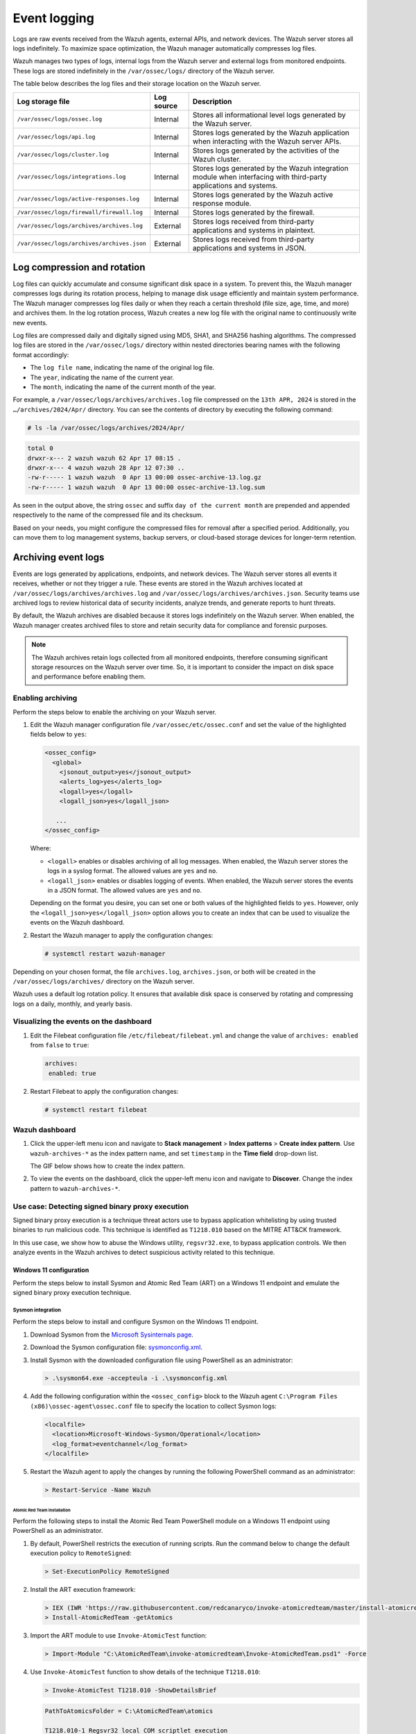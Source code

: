 .. Copyright (C) 2015, Wazuh, Inc.

.. meta::
   :description: Logs are raw events received from the Wazuh agents, external APIs, and network devices. Learn more in this section of the documentation.

Event logging
=============

Logs are raw events received from the Wazuh agents, external APIs, and network devices. The Wazuh server stores all logs indefinitely. To maximize space optimization, the Wazuh manager automatically compresses log files.

Wazuh manages two types of logs, internal logs from the Wazuh server and external logs from monitored endpoints. These logs are stored indefinitely in the ``/var/ossec/logs/`` directory of the Wazuh server.

The table below describes the log files and their storage location on the Wazuh server.

+--------------------------------------------+------------+---------------------------------------------------------------------------------------------+
| Log storage file                           | Log source | Description                                                                                 |
+============================================+============+=============================================================================================+
| ``/var/ossec/logs/ossec.log``              | Internal   | Stores all informational level logs generated by the Wazuh server.                          |
+--------------------------------------------+------------+---------------------------------------------------------------------------------------------+
| ``/var/ossec/logs/api.log``                | Internal   | Stores logs generated by the Wazuh application when interacting with the Wazuh server APIs. |
+--------------------------------------------+------------+---------------------------------------------------------------------------------------------+
| ``/var/ossec/logs/cluster.log``            | Internal   | Stores logs generated by the activities of the Wazuh cluster.                               |
+--------------------------------------------+------------+---------------------------------------------------------------------------------------------+
| ``/var/ossec/logs/integrations.log``       | Internal   | Stores logs generated by the Wazuh integration module when interfacing with third-party     |
|                                            |            | applications and systems.                                                                   |
+--------------------------------------------+------------+---------------------------------------------------------------------------------------------+
| ``/var/ossec/logs/active-responses.log``   | Internal   | Stores logs generated by the Wazuh active response module.                                  |
+--------------------------------------------+------------+---------------------------------------------------------------------------------------------+
| ``/var/ossec/logs/firewall/firewall.log``  | Internal   | Stores logs generated by the firewall.                                                      |
+--------------------------------------------+------------+---------------------------------------------------------------------------------------------+
| ``/var/ossec/logs/archives/archives.log``  | External   | Stores logs received from third-party applications and systems in plaintext.                |
+--------------------------------------------+------------+---------------------------------------------------------------------------------------------+
| ``/var/ossec/logs/archives/archives.json`` | External   | Stores logs received from third-party applications and systems in JSON.                     |
+--------------------------------------------+------------+---------------------------------------------------------------------------------------------+

Log compression and rotation
----------------------------

Log files can quickly accumulate and consume significant disk space in a system. To prevent this, the Wazuh manager compresses logs during its rotation process, helping to manage disk usage efficiently and maintain system performance. The Wazuh manager compresses log files daily or when they reach a certain threshold (file size, age, time, and more) and archives them. In the log rotation process, Wazuh creates a new log file with the original name to continuously write new events.

Log files are compressed daily and digitally signed using MD5, SHA1, and SHA256 hashing algorithms. The compressed log files are stored in the ``/var/ossec/logs/`` directory within nested directories bearing names with the following format accordingly:

-  The ``log file name``, indicating the name of the original log file.
-  The ``year``, indicating the name of the current year.
-  The ``month``, indicating the name of the current month of the year.

For example, a ``/var/ossec/logs/archives/archives.log`` file compressed on the ``13th APR, 2024`` is stored in the ``…/archives/2024/Apr/`` directory. You can see the contents of directory by executing the following command:

.. code-block:: console

   # ls -la /var/ossec/logs/archives/2024/Apr/

.. code-block:: none
   :class: output

   total 0
   drwxr-x--- 2 wazuh wazuh 62 Apr 17 08:15 .
   drwxr-x--- 4 wazuh wazuh 28 Apr 12 07:30 ..
   -rw-r----- 1 wazuh wazuh  0 Apr 13 00:00 ossec-archive-13.log.gz
   -rw-r----- 1 wazuh wazuh  0 Apr 13 00:00 ossec-archive-13.log.sum

As seen in the output above, the string ``ossec`` and suffix ``day of the current month`` are prepended and appended respectively to the name of the compressed file and its checksum.

Based on your needs, you might configure the compressed files for removal after a specified period. Additionally, you can move them to log management systems, backup servers, or cloud-based storage devices for longer-term retention.

.. _archiving_event_logs:

Archiving event logs
--------------------

Events are logs generated by applications, endpoints, and network devices. The Wazuh server stores all events it receives, whether or not they trigger a rule. These events are stored in the Wazuh archives located at ``/var/ossec/logs/archives/archives.log`` and ``/var/ossec/logs/archives/archives.json``. Security teams use archived logs to review historical data of security incidents, analyze trends, and generate reports to hunt threats.

By default, the Wazuh archives are disabled because it stores logs indefinitely on the Wazuh server. When enabled, the Wazuh manager creates archived files to store and retain security data for compliance and forensic purposes.

.. note::

   The Wazuh archives retain logs collected from all monitored endpoints, therefore consuming significant storage resources on the Wazuh server over time. So, it is important to consider the impact on disk space and performance before enabling them.

Enabling archiving
^^^^^^^^^^^^^^^^^^

Perform the steps below to enable the archiving on your Wazuh server.

#. Edit the Wazuh manager configuration file ``/var/ossec/etc/ossec.conf`` and set the value of the highlighted fields below to ``yes``:

   .. code-block:: xml

      <ossec_config>
        <global>
          <jsonout_output>yes</jsonout_output>
          <alerts_log>yes</alerts_log>
          <logall>yes</logall>
          <logall_json>yes</logall_json>

         ...
      </ossec_config>

   Where:

   -  ``<logall>`` enables or disables archiving of all log messages. When enabled, the Wazuh server stores the logs in a syslog format. The allowed values are ``yes`` and ``no``.
   -  ``<logall_json>`` enables or disables logging of events. When enabled, the Wazuh server stores the events in a JSON format. The allowed values are ``yes`` and ``no``.

   Depending on the format you desire, you can set one or both values of the highlighted fields to ``yes``. However, only the ``<logall_json>yes</logall_json>`` option allows you to create an index that can be used to visualize the events on the Wazuh dashboard.

#. Restart the Wazuh manager to apply the configuration changes:

   .. code-block:: console

      # systemctl restart wazuh-manager

Depending on your chosen format, the file ``archives.log``, ``archives.json``, or both will be created in the ``/var/ossec/logs/archives/`` directory on the Wazuh server.

Wazuh uses a default log rotation policy. It ensures that available disk space is conserved by rotating and compressing logs on a daily, monthly, and yearly basis.

Visualizing the events on the dashboard
^^^^^^^^^^^^^^^^^^^^^^^^^^^^^^^^^^^^^^^

#. Edit the Filebeat configuration file ``/etc/filebeat/filebeat.yml`` and change the value of ``archives: enabled`` from ``false`` to ``true``:

   .. code-block:: yaml

      archives:
       enabled: true

#. Restart Filebeat to apply the configuration changes:

   .. code-block:: console

      # systemctl restart filebeat

Wazuh dashboard
^^^^^^^^^^^^^^^

#. Click the upper-left menu icon and navigate to **Stack management** > **Index patterns** > **Create index pattern**. Use ``wazuh-archives-*`` as the index pattern name, and set ``timestamp`` in the **Time field** drop-down list.

   The GIF below shows how to create the index pattern.

   .. thumbnail:: /images/manual/wazuh-server/creating-wazuh-archives-index-pattern.gif
      :title: Creating the wazuh-archives-* index pattern
      :alt: Creating the wazuh-archives-* index pattern
      :align: center
      :width: 80%

#. To view the events on the dashboard, click the upper-left menu icon and navigate to **Discover**. Change the index pattern to ``wazuh-archives-*``.

   .. thumbnail:: /images/manual/wazuh-server/view-events-on-dashboard.png
      :title: View events on the dashboard
      :alt: View events on the dashboard
      :align: center
      :width: 80%

Use case: Detecting signed binary proxy execution
^^^^^^^^^^^^^^^^^^^^^^^^^^^^^^^^^^^^^^^^^^^^^^^^^

Signed binary proxy execution is a technique threat actors use to bypass application whitelisting by using trusted binaries to run malicious code. This technique is identified as ``T1218.010`` based on the MITRE ATT&CK framework.

In this use case, we show how to abuse the Windows utility, ``regsvr32.exe``, to bypass application controls. We then analyze events in the Wazuh archives to detect suspicious activity related to this technique.

Windows 11 configuration
~~~~~~~~~~~~~~~~~~~~~~~~

Perform the steps below to install Sysmon and Atomic Red Team (ART) on a Windows 11 endpoint and emulate the signed binary proxy execution technique.

Sysmon integration
''''''''''''''''''

Perform the steps below to install and configure Sysmon on the Windows 11 endpoint.

#. Download Sysmon from the `Microsoft Sysinternals page <https://docs.microsoft.com/en-us/sysinternals/downloads/sysmon>`__.
#. Download the Sysmon configuration file: `sysmonconfig.xml <https://wazuh.com/resources/blog/detecting-process-injection-with-wazuh/sysmonconfig.xml>`__.
#. Install Sysmon with the downloaded configuration file using PowerShell as an administrator:

   .. code-block:: powershell

      > .\sysmon64.exe -accepteula -i .\sysmonconfig.xml

#. Add the following configuration within the ``<ossec_config>`` block to the Wazuh agent ``C:\Program Files (x86)\ossec-agent\ossec.conf`` file to specify the location to collect Sysmon logs:

   .. code-block:: xml

      <localfile>
        <location>Microsoft-Windows-Sysmon/Operational</location>
        <log_format>eventchannel</log_format>
      </localfile>

#. Restart the Wazuh agent to apply the changes by running the following PowerShell command as an administrator:

   .. code-block:: powershell

      > Restart-Service -Name Wazuh

Atomic Red Team installation
............................

Perform the following steps to install the Atomic Red Team PowerShell module on a Windows 11 endpoint using PowerShell as an administrator.

#. By default, PowerShell restricts the execution of running scripts. Run the command below to change the default execution policy to ``RemoteSigned``:

   .. code-block:: powershell

      > Set-ExecutionPolicy RemoteSigned

#. Install the ART execution framework:

   .. code-block:: powershell

      > IEX (IWR 'https://raw.githubusercontent.com/redcanaryco/invoke-atomicredteam/master/install-atomicredteam.ps1' -UseBasicParsing);
      > Install-AtomicRedTeam -getAtomics

#. Import the ART module to use ``Invoke-AtomicTest`` function:

   .. code-block:: powershell

      > Import-Module "C:\AtomicRedTeam\invoke-atomicredteam\Invoke-AtomicRedTeam.psd1" -Force

#. Use ``Invoke-AtomicTest`` function to show details of the technique ``T1218.010``:

   .. code-block:: powershell

      > Invoke-AtomicTest T1218.010 -ShowDetailsBrief

   .. code-block:: none
      :class: output

      PathToAtomicsFolder = C:\AtomicRedTeam\atomics

      T1218.010-1 Regsvr32 local COM scriptlet execution
      T1218.010-2 Regsvr32 remote COM scriptlet execution
      T1218.010-3 Regsvr32 local DLL execution
      T1218.010-4 Regsvr32 Registering Non DLL
      T1218.010-5 Regsvr32 Silent DLL Install Call DllRegisterServer

Attack emulation
''''''''''''''''

Emulate the signed binary proxy execution technique on the Windows 11 endpoint.

#. Run the command below with Powershell as an administrator to perform the ``T1218.010`` test:

   .. code-block:: powershell

      > Invoke-AtomicTest T1218.010

   .. code-block:: none
      :class: output

      PathToAtomicsFolder = C:\AtomicRedTeam\atomics

      Executing test: T1218.010-1 Regsvr32 local COM scriptlet execution
      Done executing test: T1218.010-1 Regsvr32 local COM scriptlet execution
      Executing test: T1218.010-2 Regsvr32 remote COM scriptlet execution
      Done executing test: T1218.010-2 Regsvr32 remote COM scriptlet execution
      Executing test: T1218.010-3 Regsvr32 local DLL execution
      Done executing test: T1218.010-3 Regsvr32 local DLL execution
      Executing test: T1218.010-4 Regsvr32 Registering Non DLL
      Done executing test: T1218.010-4 Regsvr32 Registering Non DLL
      Executing test: T1218.010-5 Regsvr32 Silent DLL Install Call DllRegisterServer
      Done executing test: T1218.010-5 Regsvr32 Silent DLL Install Call DllRegisterServer

Several calculator instances will pop up after a successful execution of the exploit.

Wazuh dashboard
'''''''''''''''

Use the Wazuh archives to query and display events related to the technique being hunted. It's important to note that while consulting the archives, some events might already be captured as alerts on the Wazuh dashboard. You can use information from the Wazuh archives, including alerts and events that have no detection to create custom rules based on your specific requirements.

#. Apply a time range filter to view events that occurred within the last five minutes of when the test was performed. Filter to view logs from the specific Windows endpoint using ``agent.id``, ``agent.ip`` or ``agent.name``.

   .. thumbnail:: /images/manual/wazuh-server/applying-time-range-filter.png
      :title: Applying time range filter
      :alt: Applying time range filter
      :align: center
      :width: 80%

   There are multiple hits that you can investigate to determine a correlation with the earlier attack emulation. For instance, you may notice a calculator spawning event similar to the one observed on the Windows endpoint during the test.

   .. thumbnail:: /images/manual/wazuh-server/calculator-spawning-event.png
      :title: Calculator spawning event
      :alt: Calculator spawning event
      :align: center
      :width: 80%

#. Type ``regsvr32`` in the search bar to streamline and investigate events related to the ``regsvr32`` utility.

   .. thumbnail:: /images/manual/wazuh-server/filter-regsvr32.png
      :title: Filter regsvr32
      :alt: Filter regsvr32
      :align: center
      :width: 80%

#. Expand any of the events to view their associated fields.

   .. thumbnail:: /images/manual/wazuh-server/expand-events.png
      :title: Expand the events
      :alt: Expand the events
      :align: center
      :width: 80%

#. Click on the JSON tab to view the JSON format of the archived logs.

   .. thumbnail:: /images/manual/wazuh-server/json-tab.png
      :title: JSON tab
      :alt: JSON tab
      :align: center
      :width: 80%

   You can extract and verify specific details on the activities such as commands, services, paths, and more from the JSON log. Below, you can identify the initial process creation and the attributes related to the executed command:

   .. code-block:: json

      "data": {
            "win": {
              "eventdata": {
                "originalFileName": "REGSVR32.EXE",
                "image": "C:\\\\Windows\\\\SysWOW64\\\\regsvr32.exe",
                "product": "Microsoft® Windows® Operating System",
                "parentProcessGuid": "{45cd4aff-35fc-6463-6903-000000001300}",
                "description": "Microsoft(C) Register Server",
                "logonGuid": "{45cd4aff-2ce5-6463-2543-290000000000}",

               "parentCommandLine": "C:\\\\Windows\\\\system32\\\\regsvr32.exe  /s /i C:\\\\AtomicRedTeam\\\\atomics\\\\T1218.010\\\\bin\\\\AllTheThingsx86.dll",

               "processGuid": "{45cd4aff-35fc-6463-6a03-000000001300}",
                "logonId": "0x294325",
                "parentProcessId": "7652",
                "processId": "4064",
                "currentDirectory": "C:\\\\Users\\\\THECOT~1\\\\AppData\\\\Local\\\\Temp\\\\",
                "utcTime": "2023-05-16 07:51:24.512",
                "hashes": "SHA1=8E2C6B7F92A560E0E856F8533D62A1B10797828F,MD5=5F7264BD237FAEA46FB240785B78AFAC,SHA256=D9BE711BE2BF88096BB91C25DF775D90B964264AB25EC49CF04711D8C1F089F6,IMPHASH=73F03653209E82368127EB826216A6AD",
                "parentImage": "C:\\\\Windows\\\\System32\\\\regsvr32.exe",
                "ruleName": "technique_id=T1117,technique_name=Regsvr32",
                "company": "Microsoft Corporation",
                "commandLine": "  /s /i C:\\\\AtomicRedTeam\\\\atomics\\\\T1218.010\\\\bin\\\\AllTheThingsx86.dll",
                "integrityLevel": "High",
                "fileVersion": "10.0.22621.1 (WinBuild.160101.0800)",
                "user": "Windows11\\\\Testuser",
                "terminalSessionId": "2",
                "parentUser": "Windows11\\\\Testuser"
              },
              "system": {
                "eventID": "1",
                "keywords": "0x8000000000000000",
                "providerGuid": "{5770385f-c22a-43e0-bf4c-06f5698ffbd9}",
                "level": "4",
                "channel": "Microsoft-Windows-Sysmon/Operational",
                "opcode": "0",

               "message": "\"Process Create:\r\nRuleName: technique_id=T1117,technique_name=Regsvr32\r\nUtcTime: 2023-05-16 07:51:24.512\r\nProcessGuid: {45cd4aff-35fc-6463-6a03-000000001300}\r\nProcessId: 4064\r\nImage: C:\\Windows\\SysWOW64\\regsvr32.exe\r\nFileVersion: 10.0.22621.1 (WinBuild.160101.0800)\r\nDescription: Microsoft(C) Register Server\r\nProduct: Microsoft® Windows® Operating System\r\nCompany: Microsoft Corporation\r\nOriginalFileName: REGSVR32.EXE\r\nCommandLine:   /s /i C:\\AtomicRedTeam\\atomics\\T1218.010\\bin\\AllTheThingsx86.dll\r\nCurrentDirectory: C:\\Users\\THECOT~1\\AppData\\Local\\Temp\\\r\nUser: Windows11\\Testuser\r\nLogonGuid: {45cd4aff-2ce5-6463-2543-290000000000}\r\nLogonId: 0x294325\r\nTerminalSessionId: 2\r\nIntegrityLevel: High\r\nHashes: SHA1=8E2C6B7F92A560E0E856F8533D62A1B10797828F,MD5=5F7264BD237FAEA46FB240785B78AFAC,SHA256=D9BE711BE2BF88096BB91C25DF775D90B964264AB25EC49CF04711D8C1F089F6,IMPHASH=73F03653209E82368127EB826216A6AD\r\nParentProcessGuid: {45cd4aff-35fc-6463-6903-000000001300}\r\nParentProcessId: 7652\r\nParentImage: C:\\Windows\\System32\\regsvr32.exe\r\nParentCommandLine: C:\\Windows\\system32\\regsvr32.exe  /s /i C:\\AtomicRedTeam\\atomics\\T1218.010\\bin\\AllTheThingsx86.dll\r\nParentUser: Windows11\\Testuser\"",

               "version": "5",
                "systemTime": "2023-05-16T07:51:24.5131006Z",
                "eventRecordID": "88509",
                "threadID": "3960",
                "computer": "Windows11",
                "task": "1",
                "processID": "3156",
                "severityValue": "INFORMATION",
                "providerName": "Microsoft-Windows-Sysmon"
              }
            }
          },

   Carrying out further investigations on other related events, you can see a process injection event created by the regsvr32 utility and the image loaded:

   .. code-block:: json

      "data": {
            "win": {
              "eventdata": {
                "originalFileName": "mscoree.dll",
                "image": "C:\\\\Windows\\\\SysWOW64\\\\regsvr32.exe",
                "product": "Microsoft® Windows® Operating System",
                "signature": "Microsoft Windows",

               "imageLoaded": "C:\\\\Windows\\\\SysWOW64\\\\mscoree.dll",

               "description": "Microsoft .NET Runtime Execution Engine",
                "signed": "true",
                "signatureStatus": "Valid",
                "processGuid": "{45cd4aff-35fc-6463-6a03-000000001300}",
                "processId": "4064",
                "utcTime": "2023-05-16 07:51:24.774",
                "hashes": "SHA1=52A6AB3E468C4956C00707DF80C7609EEE74D9AD,MD5=BEE4D173DA78E4D3AC9B54A95C6A464A,SHA256=36B0BA10BBB6575CA4A4CBDE585F6E19B86B3A80014B3C3D8335F861D8AEBFAB,IMPHASH=47F306C12509ADBBC266F7DA43529A4D",
                "ruleName": "technique_id=T1055,technique_name=Process Injection",
                "company": "Microsoft Corporation",
                "fileVersion": "10.0.22621.1 (WinBuild.160101.0800)",
                "user": "Windows11\\\\Testuser"
              },
              "system": {
                "eventID": "7",
                "keywords": "0x8000000000000000",
                "providerGuid": "{5770385f-c22a-43e0-bf4c-06f5698ffbd9}",
                "level": "4",
                "channel": "Microsoft-Windows-Sysmon/Operational",
                "opcode": "0",

               "message": "\"Image loaded:\r\nRuleName: technique_id=T1055,technique_name=Process Injection\r\nUtcTime: 2023-05-16 07:51:24.774\r\nProcessGuid: {45cd4aff-35fc-6463-6a03-000000001300}\r\nProcessId: 4064\r\nImage: C:\\Windows\\SysWOW64\\regsvr32.exe\r\nImageLoaded: C:\\Windows\\SysWOW64\\mscoree.dll\r\nFileVersion: 10.0.22621.1 (WinBuild.160101.0800)\r\nDescription: Microsoft .NET Runtime Execution Engine\r\nProduct: Microsoft® Windows® Operating System\r\nCompany: Microsoft Corporation\r\nOriginalFileName: mscoree.dll\r\nHashes: SHA1=52A6AB3E468C4956C00707DF80C7609EEE74D9AD,MD5=BEE4D173DA78E4D3AC9B54A95C6A464A,SHA256=36B0BA10BBB6575CA4A4CBDE585F6E19B86B3A80014B3C3D8335F861D8AEBFAB,IMPHASH=47F306C12509ADBBC266F7DA43529A4D\r\nSigned: true\r\nSignature: Microsoft Windows\r\nSignatureStatus: Valid\r\nUser: Windows11\\Testuser\"",

               "version": "3",
                "systemTime": "2023-05-16T07:51:24.7768916Z",
                "eventRecordID": "88510",
                "threadID": "3960",
                "computer": "Windows11",
                "task": "7",
                "processID": "3156",
                "severityValue": "INFORMATION",
                "providerName": "Microsoft-Windows-Sysmon"
              }
            }
          },

#. Apply the ``data.win.eventdata.ruleName:technique_id=T1218.010,technique_name=Regsvr32`` filter to see the technique ID as shown below.

   .. thumbnail:: /images/manual/wazuh-server/filter-T1218.010-technique.png
      :title: Filter T1218.010 technique
      :alt: Filter T1218.010 technique
      :align: center
      :width: 80%

#. Expand the event to view its associated fields.

   .. thumbnail:: /images/manual/wazuh-server/expand-T1218.010-event.png
      :title: Filter T1218.010 technique
      :alt: Filter T1218.010 technique
      :align: center
      :width: 80%

#. Click on the JSON tab to view the JSON format of the archived logs.

   .. thumbnail:: /images/manual/wazuh-server/json-tab2.png
      :title: JSON tab
      :alt: JSON tab
      :align: center
      :width: 80%

   From the below log, you can extract more structured details which makes it easier to analyze the event:

   .. code-block:: json

      "data": {
            "win": {
              "eventdata": {
                "destinationPort": "443",
                "image": "C:\\\\Windows\\\\System32\\\\regsvr32.exe",
                "sourcePort": "63754",
                "initiated": "true",
                "destinationIp": "1.1.123.23",
                "protocol": "tcp",
                "processGuid": "{45cd4aff-36b5-645a-9e07-000000000e00}",
                "sourceIp": "192.168.43.16",
                "processId": "4704",
                "utcTime": "2023-05-09 21:19:25.361",

               "ruleName": "technique_id=T1218.010,technique_name=Regsvr32",

               "destinationIsIpv6": "false",
                "user": "Windows11\\\\Testuser",
                "sourceIsIpv6": "false"
              },
              "system": {
                "eventID": "3",
                "keywords": "0x8000000000000000",
                "providerGuid": "{5770385f-c22a-43e0-bf4c-06f5698ffbd9}",
                "level": "4",
                "channel": "Microsoft-Windows-Sysmon/Operational",
                "opcode": "0",

               "message": "\"Network connection detected:\r\nRuleName: technique_id=T1218.010,technique_name=Regsvr32\r\nUtcTime: 2023-05-09 21:19:25.361\r\nProcessGuid: {45cd4aff-36b5-645a-9e07-000000000e00}\r\nProcessId: 4704\r\nImage: C:\\Windows\\System32\\regsvr32.exe\r\nUser: Windows11\\Testuser\r\nProtocol: tcp\r\nInitiated: true\r\nSourceIsIpv6: false\r\nSourceIp: 192.168.43.16\r\nSourceHostname: -\r\nSourcePort: 63754\r\nSourcePortName: -\r\nDestinationIsIpv6: false\r\nDestinationIp: 185.199.108.133\r\nDestinationHostname: -\r\nDestinationPort: 443\r\nDestinationPortName: -\"",

               "version": "5",
                "systemTime": "2023-05-09T12:04:07.0231156Z",
                "eventRecordID": "63350",
                "threadID": "3096",
                "computer": "Windows11",
                "task": "3",
                "processID": "3156",
                "severityValue": "INFORMATION",
                "providerName": "Microsoft-Windows-Sysmon"
              }
            }
          },

You can use events from the Wazuh archives to develop detection logic and write custom decoders and rules. You can also use the out-of-the-box ``wazuh-logtest`` tool to test and verify rules against provided logs. For more information, see the :doc:`Custom rules and decoders </user-manual/ruleset/rules/custom>` and the :doc:`wazuh-logtest </user-manual/reference/tools/wazuh-logtest>` documentation.
